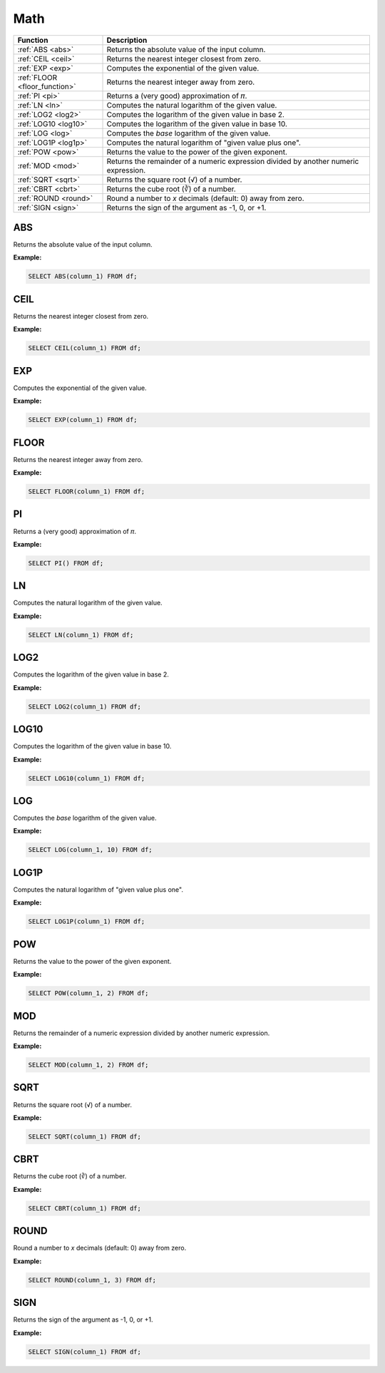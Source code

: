 Math
====

.. list-table::
   :header-rows: 1
   :widths: 20 60

   * - Function
     - Description
   * - :ref:`ABS <abs>`
     - Returns the absolute value of the input column.
   * - :ref:`CEIL <ceil>`
     - Returns the nearest integer closest from zero.
   * - :ref:`EXP <exp>`
     - Computes the exponential of the given value.
   * - :ref:`FLOOR <floor_function>`
     - Returns the nearest integer away from zero.
   * - :ref:`PI <pi>`
     - Returns a (very good) approximation of 𝜋. 
   * - :ref:`LN <ln>`
     - Computes the natural logarithm of the given value.
   * - :ref:`LOG2 <log2>`
     - Computes the logarithm of the given value in base 2.
   * - :ref:`LOG10 <log10>`
     - Computes the logarithm of the given value in base 10.
   * - :ref:`LOG <log>`
     - Computes the `base` logarithm of the given value.
   * - :ref:`LOG1P <log1p>`
     - Computes the natural logarithm of "given value plus one".
   * - :ref:`POW <pow>`
     - Returns the value to the power of the given exponent.
   * - :ref:`MOD <mod>`
     - Returns the remainder of a numeric expression divided by another numeric expression.
   * - :ref:`SQRT <sqrt>`
     - Returns the square root (√) of a number.
   * - :ref:`CBRT <cbrt>`
     - Returns the cube root (∛) of a number.
   * - :ref:`ROUND <round>`
     - Round a number to `x` decimals (default: 0) away from zero.
   * - :ref:`SIGN <sign>`
     - Returns the sign of the argument as -1, 0, or +1.
   
.. _abs:

ABS
---
Returns the absolute value of the input column.

**Example:**

.. code-block:: sql

    SELECT ABS(column_1) FROM df;

.. _ceil:

CEIL 
----
Returns the nearest integer closest from zero.

**Example:**

.. code-block:: sql

    SELECT CEIL(column_1) FROM df;

.. _exp:

EXP 
---
Computes the exponential of the given value.

**Example:**

.. code-block:: sql

    SELECT EXP(column_1) FROM df;

.. _floor_function:

FLOOR 
-----
Returns the nearest integer away from zero.

**Example:**

.. code-block:: sql

    SELECT FLOOR(column_1) FROM df;

.. _pi:

PI 
--
Returns a (very good) approximation of 𝜋.

**Example:**

.. code-block:: sql

    SELECT PI() FROM df;

.. _ln:

LN
--
Computes the natural logarithm of the given value.

**Example:**

.. code-block:: sql

    SELECT LN(column_1) FROM df;

.. _log2:

LOG2 
----
Computes the logarithm of the given value in base 2.

**Example:**

.. code-block:: sql

    SELECT LOG2(column_1) FROM df;

.. _log10:

LOG10
-----
Computes the logarithm of the given value in base 10.

**Example:**

.. code-block:: sql

    SELECT LOG10(column_1) FROM df;

.. _log:

LOG
---
Computes the `base` logarithm of the given value.

**Example:**

.. code-block:: sql

    SELECT LOG(column_1, 10) FROM df;

.. _log1p:

LOG1P
-----
Computes the natural logarithm of "given value plus one".

**Example:**

.. code-block:: sql

    SELECT LOG1P(column_1) FROM df;

.. _pow:

POW
---
Returns the value to the power of the given exponent.

**Example:**

.. code-block:: sql

    SELECT POW(column_1, 2) FROM df;

.. _mod:

MOD
---
Returns the remainder of a numeric expression divided by another numeric expression.

**Example:**

.. code-block:: sql

    SELECT MOD(column_1, 2) FROM df;

.. _sqrt:

SQRT
----
Returns the square root (√) of a number.

**Example:**

.. code-block:: sql

    SELECT SQRT(column_1) FROM df;

.. _cbrt:

CBRT
----
Returns the cube root (∛) of a number.

**Example:**

.. code-block:: sql

    SELECT CBRT(column_1) FROM df;

.. _round:

ROUND
-----
Round a number to `x` decimals (default: 0) away from zero.

**Example:**

.. code-block:: sql

    SELECT ROUND(column_1, 3) FROM df;

.. _sign:

SIGN
----
Returns the sign of the argument as -1, 0, or +1.

**Example:**

.. code-block:: sql

    SELECT SIGN(column_1) FROM df;
